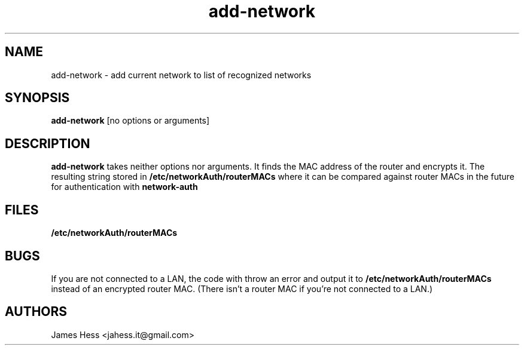.TH add-network 1 2019-07-16
.SH NAME
add-network \- add current network to list of recognized networks
.SH SYNOPSIS
.B add-network
[no options or arguments]
.SH DESCRIPTION
.B add-network
takes neither options nor arguments.
It finds the MAC address of the router and encrypts it.
The resulting string stored in
.B /etc/networkAuth/routerMACs
where it can be compared against router MACs
in the future for authentication with
.B network-auth
.SH FILES
.B /etc/networkAuth/routerMACs
.SH BUGS
If you are not connected to a LAN,
the code with throw an error and output it to
.B /etc/networkAuth/routerMACs
instead of an encrypted router MAC.
(There isn't a router MAC if you're not connected to a LAN.)
.SH AUTHORS
James Hess <jahess.it@gmail.com>
